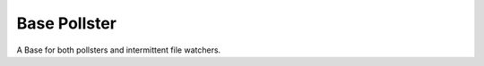 Base Pollster
=============

A Base for both pollsters and intermittent file watchers.



.. uml::

   BaseThreadClass <|-- BasePollster

.. module:: apetools.watchers.basepollster
.. autosummary::
   :toctree: api
   
   BasePollster
   BasePollster.name
   BasePollster.timestamp
   BasePollster.run
   BasePollster.start
   BasePollster.__call__
   BasePollster.__del__

